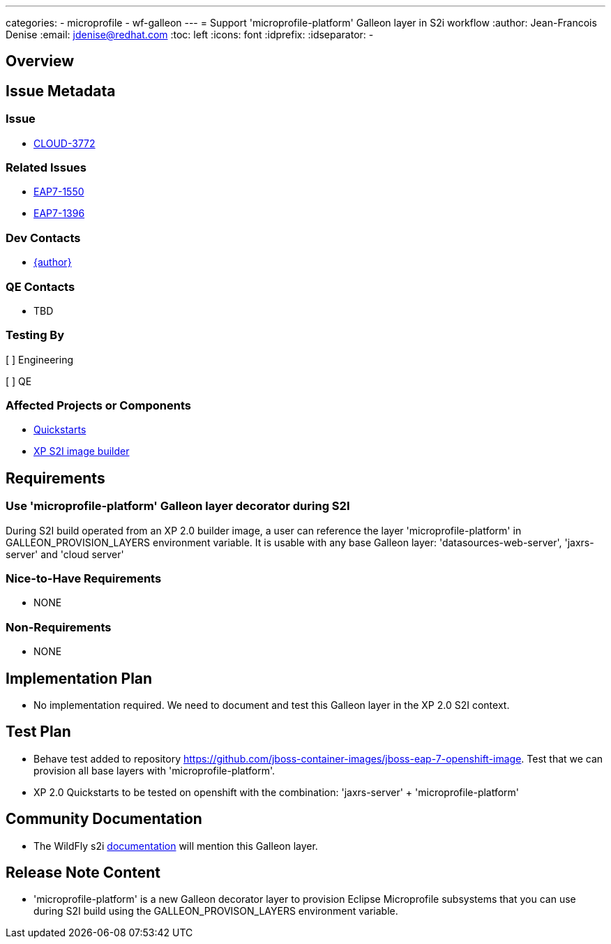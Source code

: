 ---
categories:
  - microprofile
  - wf-galleon
---
= Support 'microprofile-platform' Galleon layer in S2i workflow
:author:            Jean-Francois Denise
:email:             jdenise@redhat.com
:toc:               left
:icons:             font
:idprefix:
:idseparator:       -

== Overview

== Issue Metadata

=== Issue

* https://issues.jboss.org/browse/CLOUD-3772[CLOUD-3772]

=== Related Issues

* https://issues.jboss.org/browse/EAP7-1550[EAP7-1550]

* https://issues.redhat.com/browse/EAP7-1396[EAP7-1396]


=== Dev Contacts

* mailto:{email}[{author}]

=== QE Contacts

* TBD

=== Testing By

[ ] Engineering

[ ] QE

=== Affected Projects or Components

* https://github.com/jbossas/eap-quickstarts[Quickstarts]

* https://github.com/jboss-container-images/jboss-eap-7-openshift-image[XP S2I image builder]


== Requirements

=== Use 'microprofile-platform' Galleon layer decorator during S2I

During S2I build operated from an XP 2.0 builder image, a user can reference the layer 'microprofile-platform' in GALLEON_PROVISION_LAYERS environment variable. It is usable with
any base Galleon layer: 'datasources-web-server', 'jaxrs-server' and 'cloud server'

=== Nice-to-Have Requirements

* NONE

=== Non-Requirements

* NONE

== Implementation Plan

* No implementation required. We need to document and test this Galleon layer in the XP 2.0 S2I context.

== Test Plan

* Behave test added to repository https://github.com/jboss-container-images/jboss-eap-7-openshift-image. Test that we can provision all base layers with 
'microprofile-platform'.

* XP 2.0 Quickstarts to be tested on openshift with the combination: 'jaxrs-server' + 'microprofile-platform'

== Community Documentation

* The WildFly s2i https://github.com/wildfly/wildfly-s2i[documentation] will mention this Galleon layer.

== Release Note Content

* 'microprofile-platform' is a new Galleon decorator layer to provision Eclipse Microprofile subsystems that you 
can use during S2I build using the GALLEON_PROVISON_LAYERS environment variable.